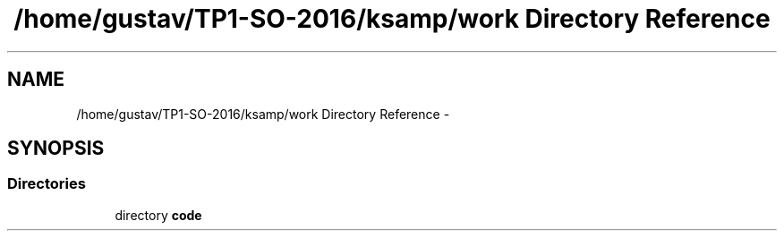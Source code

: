 .TH "/home/gustav/TP1-SO-2016/ksamp/work Directory Reference" 3 "Sat Sep 24 2016" "ksamp" \" -*- nroff -*-
.ad l
.nh
.SH NAME
/home/gustav/TP1-SO-2016/ksamp/work Directory Reference \- 
.SH SYNOPSIS
.br
.PP
.SS "Directories"

.in +1c
.ti -1c
.RI "directory \fBcode\fP"
.br
.in -1c
